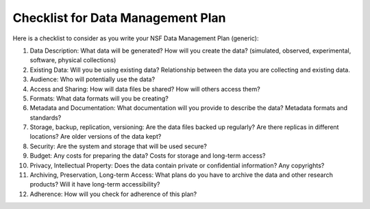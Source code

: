 Checklist for Data Management Plan
========================================================

Here is a checklist to consider as you write your NSF Data Management Plan (generic):

#. Data Description: What data will be generated? How will you create the data? (simulated, observed, experimental, software, physical collections)
#. Existing Data: Will you be using existing data? Relationship between the data you are collecting and existing data.
#. Audience: Who will potentially use the data?
#. Access and Sharing: How will data ﬁles be shared? How will others access them?
#. Formats: What data formats will you be creating?
#. Metadata and Documentation: What documentation will you provide to describe the data? Metadata formats and standards?
#. Storage, backup, replication, versioning: Are the data ﬁles backed up regularly? Are there replicas in different locations? Are older versions of the data kept?
#. Security: Are the system and storage that will be used secure?
#. Budget: Any costs for preparing the data? Costs for storage and long-term access?
#. Privacy, Intellectual Property: Does the data contain private or conﬁdential information? Any copyrights?
#. Archiving, Preservation, Long-term Access: What plans do you have to archive the data and other research products? Will it have long-term accessibility?
#. Adherence: How will you check for adherence of this plan?

